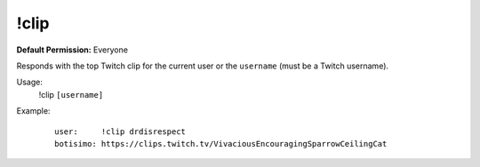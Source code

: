 !clip
=====

**Default Permission:** Everyone

Responds with the top Twitch clip for the current user or the ``username`` (must be a Twitch username).

Usage:
    !clip ``[username]``

Example:
    ::

        user:     !clip drdisrespect
        botisimo: https://clips.twitch.tv/VivaciousEncouragingSparrowCeilingCat

